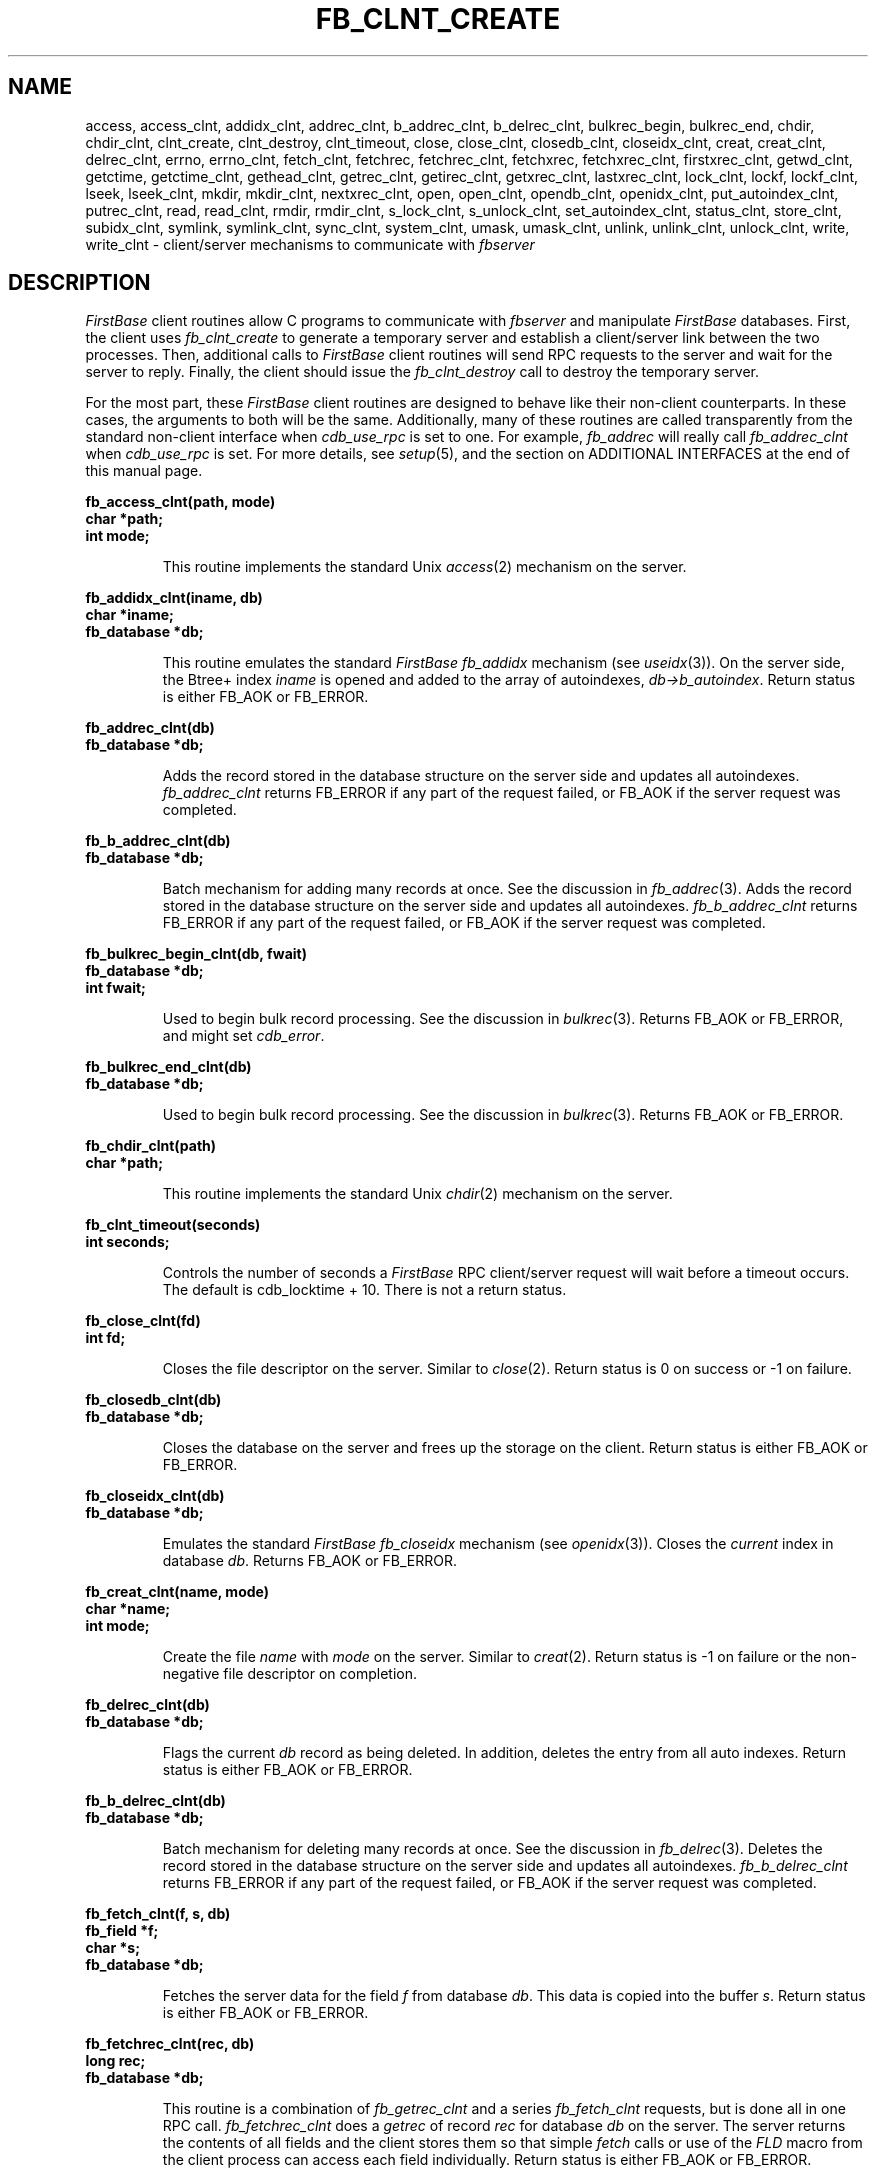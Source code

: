 .TH FB_CLNT_CREATE 3 "12 September 1995"
.FB
.SH NAME
access,
access_clnt,
addidx_clnt,
addrec_clnt,
b_addrec_clnt,
b_delrec_clnt,
bulkrec_begin,
bulkrec_end,
chdir,
chdir_clnt,
clnt_create,
clnt_destroy,
clnt_timeout,
close,
close_clnt,
closedb_clnt,
closeidx_clnt,
creat,
creat_clnt,
delrec_clnt,
errno,
errno_clnt,
fetch_clnt,
fetchrec,
fetchrec_clnt,
fetchxrec,
fetchxrec_clnt,
firstxrec_clnt,
getwd_clnt,
getctime,
getctime_clnt,
gethead_clnt,
getrec_clnt,
getirec_clnt,
getxrec_clnt,
lastxrec_clnt,
lock_clnt,
lockf,
lockf_clnt,
lseek,
lseek_clnt,
mkdir,
mkdir_clnt,
nextxrec_clnt,
open,
open_clnt,
opendb_clnt,
openidx_clnt,
put_autoindex_clnt,
putrec_clnt,
read,
read_clnt,
rmdir,
rmdir_clnt,
s_lock_clnt,
s_unlock_clnt,
set_autoindex_clnt,
status_clnt,
store_clnt,
subidx_clnt,
symlink,
symlink_clnt,
sync_clnt,
system_clnt,
umask,
umask_clnt,
unlink,
unlink_clnt,
unlock_clnt,
write,
write_clnt \- client/server mechanisms to communicate with \fIfbserver\fP
.SH DESCRIPTION
\fIFirstBase\fP client routines allow C programs to communicate with
\fIfbserver\fP and manipulate \fIFirstBase\fP databases. First, the client
uses \fIfb_clnt_create\fP to generate a temporary server and establish
a client/server link between the two processes. Then, additional calls to
\fIFirstBase\fP client routines will send RPC requests to the server and wait
for the server to reply. Finally, the client should issue the
\fIfb_clnt_destroy\fP call to destroy the temporary server.
.PP
For the most part, these \fIFirstBase\fP client routines are designed to
behave like their non-client counterparts. In these cases, the arguments to
both will be the same. Additionally, many of these routines are called
transparently from the standard non-client interface
when \fIcdb_use_rpc\fP is set to one. For example, \fIfb_addrec\fP will
really call \fIfb_addrec_clnt\fP when \fIcdb_use_rpc\fP is set.
For more details, see \fIsetup\fP(5), and the section on ADDITIONAL
INTERFACES at the end of this manual page.
.LP
.ft B
.nf
fb_access_clnt(path, mode)
char *path;
int mode;
.fi
.ft R
.IP
This routine implements the standard Unix \fIaccess\fP(2) mechanism on the
server.
.LP
.ft B
.nf
fb_addidx_clnt(iname, db)
char *iname;
fb_database *db;
.fi
.ft R
.IP
This routine emulates the standard \fIFirstBase\fP \fIfb_addidx\fP mechanism
(see \fIuseidx\fP(3)).
On the server side, the Btree+ index \fIiname\fP
is opened and added to the array of autoindexes, \fIdb->b_autoindex\fP.
Return status is either FB_AOK or FB_ERROR.
.LP
.ft B
.nf
fb_addrec_clnt(db)
fb_database *db;
.fi
.ft R
.IP
Adds the record stored in the database structure on the server side
and updates all autoindexes. \fIfb_addrec_clnt\fP returns FB_ERROR if any part
of the request failed, or FB_AOK if the server request was completed.
.LP
.ft B
.nf
fb_b_addrec_clnt(db)
fb_database *db;
.fi
.ft R
.IP
Batch mechanism for adding many records at once. See the discussion in
\fIfb_addrec\fP(3).
Adds the record stored in the database structure on the server side
and updates all autoindexes. \fIfb_b_addrec_clnt\fP returns FB_ERROR if any part
of the request failed, or FB_AOK if the server request was completed.
.LP
.ft B
.nf
fb_bulkrec_begin_clnt(db, fwait)
fb_database *db;
int fwait;
.fi
.ft R
.IP
Used to begin bulk record processing.
See the discussion in \fIbulkrec\fP(3). Returns FB_AOK or FB_ERROR,
and might set \fIcdb_error\fP.
.LP
.ft B
.nf
fb_bulkrec_end_clnt(db)
fb_database *db;
.fi
.ft R
.IP
Used to begin bulk record processing.
See the discussion in \fIbulkrec\fP(3). Returns FB_AOK or FB_ERROR.
.LP
.ft B
.nf
fb_chdir_clnt(path)
char *path;
.fi
.ft R
.IP
This routine implements the standard Unix \fIchdir\fP(2) mechanism on the
server.
.LP
.ft B
.nf
fb_clnt_timeout(seconds)
int seconds;
.fi
.ft R
.IP
Controls the number of seconds a \fIFirstBase\fP RPC client/server
request will wait before a timeout occurs. The default is cdb_locktime + 10.
There is not a return status.
.LP
.ft B
.nf
fb_close_clnt(fd)
int fd;
.fi
.ft R
.IP
Closes the file descriptor on the server. Similar to \fIclose\fP(2).
Return status is 0 on success or -1 on failure.
.LP
.ft B
.nf
fb_closedb_clnt(db)
fb_database *db;
.fi
.ft R
.IP
Closes the database on the server and frees up the storage on the client.
Return status is either FB_AOK or FB_ERROR.
.LP
.ft B
.nf
fb_closeidx_clnt(db)
fb_database *db;
.fi
.ft R
.IP
Emulates the standard \fIFirstBase\fP \fIfb_closeidx\fP mechanism
(see \fIopenidx\fP(3)). Closes the \fIcurrent\fP index in database \fIdb\fP.
Returns FB_AOK or FB_ERROR.
.LP
.ft B
.nf
fb_creat_clnt(name, mode)
char *name;
int mode;
.fi
.ft R
.IP
Create the file \fIname\fP with \fImode\fP on the server.
Similar to \fIcreat\fP(2).
Return status is -1 on failure or the non-negative file descriptor on
completion.
.LP
.ft B
.nf
fb_delrec_clnt(db)
fb_database *db;
.fi
.ft R
.IP
Flags the current \fIdb\fP record as being deleted.
In addition, deletes the entry from all auto indexes.
Return status is either FB_AOK or FB_ERROR.
.LP
.ft B
.nf
fb_b_delrec_clnt(db)
fb_database *db;
.fi
.ft R
.IP
Batch mechanism for deleting many records at once. See the discussion in
\fIfb_delrec\fP(3).
Deletes the record stored in the database structure on the server side
and updates all autoindexes. \fIfb_b_delrec_clnt\fP returns FB_ERROR if any part
of the request failed, or FB_AOK if the server request was completed.
.LP
.ft B
.nf
fb_fetch_clnt(f, s, db)
fb_field *f;
char *s;
fb_database *db;
.fi
.ft R
.IP
Fetches the server data for the field \fIf\fP from database \fIdb\fP.
This data is copied into the buffer \fIs\fP.
Return status is either FB_AOK or FB_ERROR.
.LP
.ft B
.nf
fb_fetchrec_clnt(rec, db)
long rec;
fb_database *db;
.fi
.ft R
.IP
This routine is a combination of \fIfb_getrec_clnt\fP and a
series \fIfb_fetch_clnt\fP
requests, but is done all in one RPC call. \fIfb_fetchrec_clnt\fP does a
\fIgetrec\fP of record \fIrec\fP for database \fIdb\fP on the server.
The server returns the contents of all fields and the client stores them
so that simple \fIfetch\fP calls or use of the \fIFLD\fP macro from the
client process can access each field individually.
Return status is either FB_AOK or FB_ERROR.
.sp 1
The benefits of \fIfb_fetchrec_clnt\fP are that only one RPC call is done.
However, the entire record is shipped to the client, which might be
inefficient depending on the application.
.LP
.ft B
.nf
fb_fetchxrec_clnt(key, db)
char *key;
fb_database *db;
.fi
.ft R
.IP
\fIFb_fetchxrec_clnt\fP does an \fIfb_getxrec_clnt\fP and a series of
\fIfb_fetch_clnt\fP requests, but in a single RPC call. See
\fIfb_fetchrec_clnt\fP for more comments.
Return status is either FB_AOK or FB_ERROR.
.LP
.ft B
.nf
fb_firstxrec_clnt(db)
fb_database *db;
.fi
.ft R
.IP
Locate and load (\fIgetrec\fP) the first indexed record
of the database \fIdb\fP on the server.
Return status is either FB_AOK or FB_ERROR.
.LP
.ft B
.nf
fb_free_globals_clnt()
.fi
.ft R
.IP
Executes an \fIfb_free_globals\fP(3) on \fIboth\fP the server and the client
side. There is no return status.
.LP
.ft B
.nf
time_t fb_getctime_clnt(path)
char *path;
.fi
.ft R
.IP
This routine returns the time_t value of the file \fIpath\fP as described by
the standard Unix \fIstat\fP(2) command.
.LP
.ft B
.nf
fb_gethead_clnt(db)
fb_database *db;
.fi
.ft R
.IP
Get the header information from the server about database \fIdb\fP.
The information is stored in the client database structure, into db->reccnt
and db->delcnt.
Return status is either FB_AOK or FB_ERROR.
.LP
.ft B
.nf
fb_getrec_clnt(rec, db)
long rec;
fb_database *db;
.fi
.ft R
.IP
\fIFb_getrec_clnt\fP loads record \fIrec\fP from database \fIdb\fP on the
server. Fields of the loaded record are then available via \fIfb_fetch_clnt\fP.
In addition, see \fIfb_fetchrec_clnt\fP.
Return status is either FB_AOK or FB_ERROR.
.LP
.ft B
.nf
fb_getirec_clnt(rec, db)
long rec;
fb_database *db;
.fi
.ft R
.IP
\fIFb_getirec_clnt\fP loads record \fIrec\fP from database \fIdb\fP on the
server and synchronizes the current btree index with the loaded record.
Return status is either FB_AOK or FB_ERROR.
.LP
.ft B
.nf
fb_getwd_clnt(buf)
char *buf;
.fi
.ft R
.IP
This routine returns the current working directory in the buffer \fIbuf\fP.
.LP
.ft B
.nf
fb_getxrec_clnt(key, db)
char *key;
fb_database *db;
.fi
.ft R
.IP
\fIFb_getxrec_clnt\fP searches the current index of the server
database \fIdb\fP and loads the first record with an index value of \fIkey\fP.
Fields of the loaded record are then available via \fIfb_fetch_clnt\fP.
In addition, see \fIfb_fetchxrec_clnt\fP.
Return status is either FB_AOK or FB_ERROR.
.LP
.ft B
.nf
fb_lastxrec_clnt(db)
fb_database *db;
.fi
.ft R
.IP
Locate and load (\fIgetrec\fP) the last indexed record
of the database \fIdb\fP on the server.
Return status is either FB_AOK or FB_ERROR.
.LP
.ft B
.nf
fb_lock_clnt(rec, db, wait)
long rec;
fb_database *db;
int wait;
.fi
.ft R
.IP
\fIFb_lock_clnt\fP is analogous to the \fIFirstBase\fP call \fIfb_lock\fP(3).
This mechanism locks the record \fIrec\fP of database \fIdb\fP on the server.
If \fIwait\fP is WAIT (1), the process will block until the lock is granted,
or a timeout occurs. See \fIfb_lock\fP(3) for more details.
Return status is either FB_AOK or FB_ERROR.
.LP
.ft B
.nf
fb_lockf_clnt(fd, cmd, size)
int fd, cmd;
long size;
.fi
.ft R
.IP
This routine implements the standard Unix \fIlockf\fP(3) mechanism.
.LP
.ft B
.nf
fb_lseek_clnt(des, offset, whence)
int des, whence;
off_t offset;
.fi
.ft R
.IP
This routine implements the standard Unix \fIlseek\fP(2) mechanism.
.LP
.ft B
.nf
fb_mkdir_clnt(path, mode)
char *path;
int mode;
.fi
.ft R
.IP
This routine implements the standard Unix \fImkdir\fP(2) mechanism.
.LP
.ft B
.nf
fb_nextxrec_clnt(db)
fb_database *db;
.fi
.ft R
.IP
Load (\fIgetrec\fP) the last next indexed record
of the database \fIdb\fP on the server.
Return status is either FB_AOK or FB_ERROR.
.LP
.ft B
.nf
fb_open_clnt(path, flags)
char *path;
int flags;
.fi
.ft R
.IP
Opens the file on the server side using the standard \fIopen\fP(2) library call.
The \fIpath\fP, \fIflags\fP and return value are all the same as the UNIX call.
.LP
.ft B
.nf
fb_opendb_clnt(db, mode, ixflag, ixoption)
fb_database *db;
int mode;
int ixflag;
int ixoption;
.fi
.ft R
.IP
This routine emulates the standard \fIFirstBase\fP \fIopendb\fP(3) mechanism.
On the server side, the database is opened, using \fImode\fP, \fIixflag\fP and
\fIixoption\fP. Field names and database information are returned to the
client and loaded into the database \fIdb\fP. Additionally, all expected
space allocations are done (like db->arec, etc).
Return status is either FB_AOK or FB_ERROR.
.LP
.ft B
.nf
fb_openidx_clnt(iname, db)
char *iname;
fb_database *db;
.fi
.ft R
.IP
This routine emulates the standard \fIFirstBase\fP \fIopenidx\fP(3) mechanism.
On the server side, the index \fIiname\fP
is opened and associated as the \fIcurrent\fP index for database \fIdb\fP.
Return status is either FB_AOK or FB_ERROR.
.LP
.ft B
.nf
fb_put_autoindex_clnt(db)
fb_database *db;
.fi
.ft R
.IP
Updates any autoindexes reflected by the current record.
See \fIput_autoindex\fP(3) for more details.
Return status is either FB_AOK or FB_ERROR.
.LP
.ft B
.nf
fb_putrec_clnt(rec, db)
long rec;
fb_database *db;
.fi
.ft R
.IP
\fIFb_putrec_clnt\fP stores the current record
as logical record \fIrec\fP into the database \fIdb\fP on the server.
Return status is either FB_AOK or FB_ERROR.
.LP
.ft B
.nf
fb_read_clnt(d, buf, nbytes)
int d;
char *buf;
int nbytes;
.fi
.ft R
.IP
Implements the standard \fIread\fP(2) call on the server side.
.LP
.ft B
.nf
fb_rmdir_clnt(path)
char *path;
.fi
.ft R
.IP
This routine implements the standard Unix \fIrmdir\fP(2) mechanism.
.LP
.ft B
.nf
fb_s_lock_clnt(fd, fwait, fname)
int fd;
int fwait;
char *fname;
.fi
.ft R
.IP
Locks the file descriptor on the server side.
See \fIfb_lock\fP(3) for more details.
Return status is either FB_AOK or FB_ERROR.
.LP
.ft B
.nf
fb_s_unlock_clnt(fd, fname)
int fd;
char *fname;
.fi
.ft R
.IP
Unlocks the file descriptor on the server side.
See \fIfb_lock\fP(3) for more details.
Return status is either FB_AOK or FB_ERROR.
.LP
.ft B
.nf
fb_set_autoindex_clnt(db)
fb_database *db;
.fi
.ft R
.IP
Stores all index values in case indexes need updating.
See \fIput_autoindex\fP(3) for more details.
Return status is either FB_AOK or FB_ERROR.
.LP
.ft B
.nf
fb_status_clnt(db, output)
fb_database *db;
char *output;
.fi
.ft R
.IP
Returns textual information about each of the open server databases.
This text is stored into output. The information returned is simplistic:
database name, index name, as well as record and delete counts.
Return status is either FB_AOK or FB_ERROR.
.LP
.ft B
.nf
fb_store_clnt(k, s, db)
fb_field *k;
char *s;
fb_database *db;
.fi
.ft R
.IP
Store places string \fIs\fP into field \fIk\fP of the database \fIdb\fP
on the server. See \fIstore\fP(3) for more detail about field storage.
Return status is either FB_AOK or FB_ERROR.
.LP
.ft B
.nf
fb_subidx_clnt(iname, db)
char *iname;
fb_database *db;
.fi
.ft R
.IP
This routine emulates the standard \fIFirstBase\fP \fIfb_subidx\fP mechanism
(see \fIuseidx\fP(3)).
On the server side, the Btree+ index \fIiname\fP
is closed and removed from the array of autoindexes, \fIdb->b_autoindex\fP.
Return status is either FB_AOK or FB_ERROR.
.LP
.ft B
.nf
fb_symlink_clnt(name1, name2)
char *name1, *name2
.fi
.ft R
.IP
This routine implements the standard Unix \fIsymlink\fP(2) mechanism.
.LP
.ft B
.nf
fb_system_clnt(s, rootperm)
char *s;
int rootperm;
.fi
.ft R
.IP
This routine emulates the standard \fIFirstBase\fP \fIfb_system\fP mechanism
(see \fIfb_system\fP(3)), submitting the string \fIs\fP
to the shell on the server side.
Return status is the exit status of the shell execution.
.LP
.ft B
.nf
fb_sync_clnt(db)
fb_database *db;
.fi
.ft R
.IP
Synchronize the database and all data files on the server side.
This is similar to the \fIfb_sync\fP(3) call.
.LP
.ft B
.nf
fb_umask_clnt(numask)
int numask
.fi
.ft R
.IP
This routine implements the Unix \fIumask\fP(2) call.
.LP
.ft B
.nf
fb_unlink_clnt(path)
char *path;
.fi
.ft R
.IP
This routine implements the Unix \fIunlink\fP(2) call.
.LP
.ft B
.nf
fb_unlock_clnt(rec, db)
long rec;
fb_database *db;
.fi
.ft R
.IP
\fIFb_unlock_clnt\fP is analogous to the \fIFirstBase\fP
call \fIcdb_unlock\fP(3).
This mechanism unlocks the record \fIrec\fP of database \fIdb\fP on the server.
See \fIfb_lock\fP(3) for more details.
Return status is either FB_AOK or FB_ERROR.
.LP
.ft B
.nf
fb_useidx_clnt(n, db)
int n;
fb_database *db;
.fi
.ft R
.IP
This routine emulates the standard \fIFirstBase\fP \fIfb_useidx\fP mechanism
(see \fIuseidx\fP(3)).
On the server side, the Btree+ index \fIiname\fP
is marked as the \fIcurrent\fP index.
Return status is either FB_AOK or FB_ERROR.
.LP
.ft B
.nf
fb_write_clnt(d, buf, nbytes)
int d;
char *buf;
int nbytes;
.fi
.ft R
.IP
Implements the standard \fIwrite\fP(2) call on the server side.
.SH ADDITIONAL INTERFACES
Some of the calls built into the \fIFirstBase\fP client library do not have
explicit \fIFirstBase\fP non-rpc counterparts. However, some have UNIX
counterparts. For all of these, the \fIFirstBase\fP client library provides
an additional set of routines that will behave transparently during
RPC \fIand\fP non-RPC programs, like other \fIFirstBase\fP mechanisms.
.PP
The following routines will call the proper equivalent function running as
a standalone process (non-RPC) or when used with \fIFirstBase\fP
client/server RPC calls. In all cases the parameters are the same as the
ones listed above.
.LP
.ft B
.nf
      fb_chdir
      fb_close
      fb_creat
      fb_errno
      fb_fetchrec
      fb_fetchxrec
      fb_getctime
      fb_getwd
      fb_lockf
      fb_lseek
      fb_open
      fb_read
      fb_rmdir
      fb_symlink
      fb_umask
      fb_unlink
      fb_write
.fi
.ft R
.PP
Note that \fIfb_fetchrec\fP under non-RPC will use \fIgetrec\fP(3), and
\fIfb_fetchxrec\fP will use \fIgetxrec\fP(3).
.SH SEE ALSO
fbserver(8).
.PP
.I FirstBase User's Guide and Reference Manual
.br
